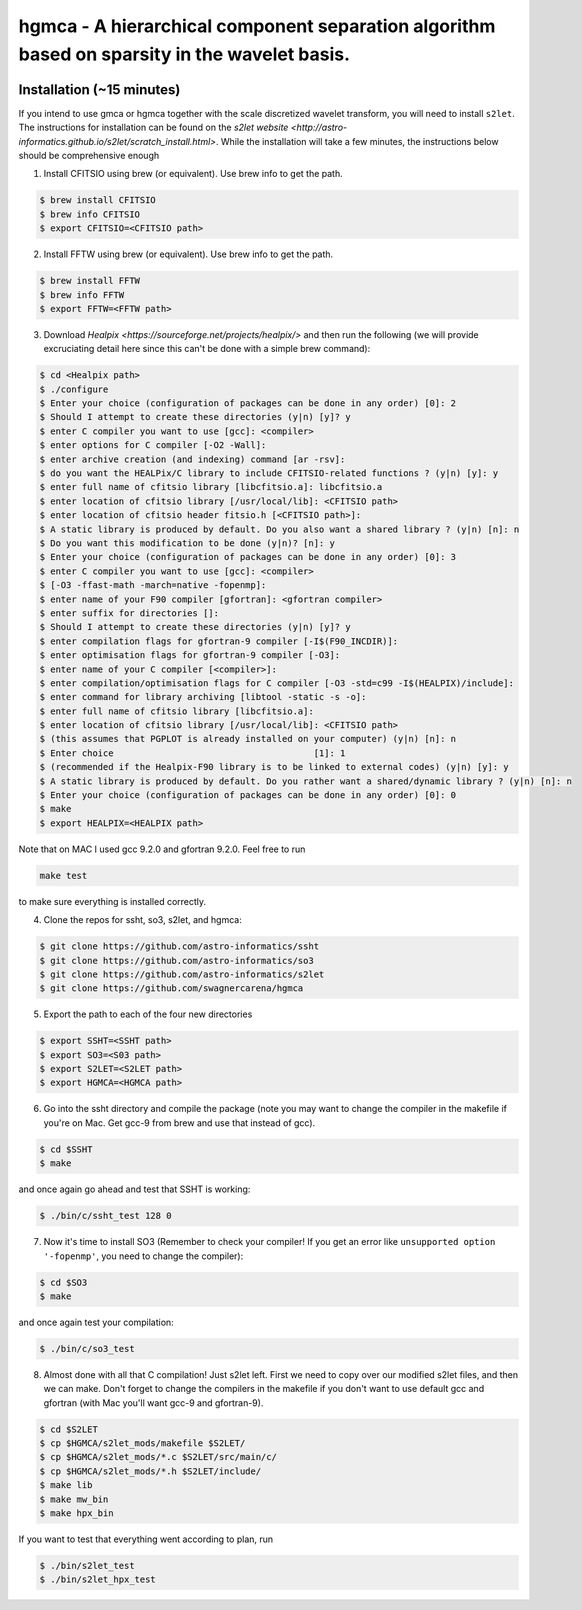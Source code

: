 ===============================================================================================
hgmca - A hierarchical component separation algorithm based on sparsity in the wavelet basis.
===============================================================================================

.. image:: https://travis-ci.com/swagnercarena/hgmca.png?branch=master
	:target: https://travis-ci.org/swagnercarena/hgmca

.. image:: https://readthedocs.org/projects/hgmca/badge/?version=latest
	:target: https://hgmca.readthedocs.io/en/latest/?badge=latest
	:alt: Documentation Status

Installation (~15 minutes)
--------------------------

If you intend to use gmca or hgmca together with the scale discretized wavelet
transform, you will need to install ``s2let``. The instructions for installation can be found on the `s2let website <http://astro-informatics.github.io/s2let/scratch_install.html>`. While the installation will take a few minutes, the instructions below should be comprehensive enough 

1. Install CFITSIO using brew (or equivalent). Use brew info to get the path.


.. code-block:: bash

	$ brew install CFITSIO
	$ brew info CFITSIO
	$ export CFITSIO=<CFITSIO path>

2. Install FFTW using brew (or equivalent). Use brew info to get the path.

.. code-block:: bash

	$ brew install FFTW
	$ brew info FFTW
	$ export FFTW=<FFTW path>

3. Download `Healpix <https://sourceforge.net/projects/healpix/>` and then run the following (we will provide excruciating detail here since this can't be done with a simple brew command):

.. code-block:: bash

	$ cd <Healpix path>
	$ ./configure
	$ Enter your choice (configuration of packages can be done in any order) [0]: 2
	$ Should I attempt to create these directories (y|n) [y]? y
	$ enter C compiler you want to use [gcc]: <compiler>
	$ enter options for C compiler [-O2 -Wall]:
	$ enter archive creation (and indexing) command [ar -rsv]: 
	$ do you want the HEALPix/C library to include CFITSIO-related functions ? (y|n) [y]: y
	$ enter full name of cfitsio library [libcfitsio.a]: libcfitsio.a
	$ enter location of cfitsio library [/usr/local/lib]: <CFITSIO path>
	$ enter location of cfitsio header fitsio.h [<CFITSIO path>]:
	$ A static library is produced by default. Do you also want a shared library ? (y|n) [n]: n
	$ Do you want this modification to be done (y|n)? [n]: y
	$ Enter your choice (configuration of packages can be done in any order) [0]: 3
	$ enter C compiler you want to use [gcc]: <compiler>
	$ [-O3 -ffast-math -march=native -fopenmp]: 
	$ enter name of your F90 compiler [gfortran]: <gfortran compiler>
	$ enter suffix for directories []:
	$ Should I attempt to create these directories (y|n) [y]? y
	$ enter compilation flags for gfortran-9 compiler [-I$(F90_INCDIR)]:
	$ enter optimisation flags for gfortran-9 compiler [-O3]:
	$ enter name of your C compiler [<compiler>]:
	$ enter compilation/optimisation flags for C compiler [-O3 -std=c99 -I$(HEALPIX)/include]: 
	$ enter command for library archiving [libtool -static -s -o]:
	$ enter full name of cfitsio library [libcfitsio.a]:
	$ enter location of cfitsio library [/usr/local/lib]: <CFITSIO path>
	$ (this assumes that PGPLOT is already installed on your computer) (y|n) [n]: n
	$ Enter choice                                      [1]: 1
	$ (recommended if the Healpix-F90 library is to be linked to external codes) (y|n) [y]: y
	$ A static library is produced by default. Do you rather want a shared/dynamic library ? (y|n) [n]: n
	$ Enter your choice (configuration of packages can be done in any order) [0]: 0
	$ make
	$ export HEALPIX=<HEALPIX path>

Note that on MAC I used gcc 9.2.0 and gfortran 9.2.0. Feel free to run

.. code-block:: bash

	make test

to make sure everything is installed correctly.

4. Clone the repos for ssht, so3, s2let, and hgmca:

.. code-block:: bash

	$ git clone https://github.com/astro-informatics/ssht
	$ git clone https://github.com/astro-informatics/so3
	$ git clone https://github.com/astro-informatics/s2let
	$ git clone https://github.com/swagnercarena/hgmca

5. Export the path to each of the four new directories

.. code-block:: bash

	$ export SSHT=<SSHT path>
	$ export SO3=<S03 path>
	$ export S2LET=<S2LET path>
	$ export HGMCA=<HGMCA path>

6. Go into the ssht directory and compile the package (note you may want to change the compiler in the makefile if you're on Mac. Get gcc-9 from brew and use that instead of gcc).

.. code-block:: bash

	$ cd $SSHT
	$ make

and once again go ahead and test that SSHT is working:

.. code-block:: bash

	$ ./bin/c/ssht_test 128 0

7. Now it's time to install SO3 (Remember to check your compiler! If you get an error like ``unsupported option '-fopenmp'``, you need to change the compiler):

.. code-block:: bash

	$ cd $SO3
	$ make

and once again test your compilation:

.. code-block:: bash

	$ ./bin/c/so3_test

8. Almost done with all that C compilation! Just s2let left. First we need to copy over our modified s2let files, and then we can make. Don't forget to change the compilers in the makefile if you don't want to use default gcc and gfortran (with Mac you'll want gcc-9 and gfortran-9).

.. code-block:: bash

	$ cd $S2LET
	$ cp $HGMCA/s2let_mods/makefile $S2LET/
	$ cp $HGMCA/s2let_mods/*.c $S2LET/src/main/c/
	$ cp $HGMCA/s2let_mods/*.h $S2LET/include/
	$ make lib
	$ make mw_bin
	$ make hpx_bin

If you want to test that everything went according to plan, run

.. code-block:: bash

	$ ./bin/s2let_test
	$ ./bin/s2let_hpx_test


